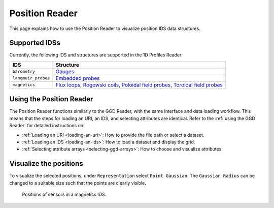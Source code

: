 .. _`using the Position Reader`:

Position Reader
===============

This page explains how to use the Position Reader to visualize position IDS data structures.


Supported IDSs
--------------

Currently, the following IDS and structures are supported in the 1D Profiles Reader:

.. list-table::
   :widths: auto
   :header-rows: 1

   * - IDS
     - Structure
   * - ``barometry``
     - `Gauges <https://imas-data-dictionary.readthedocs.io/en/latest/generated/ids/barometry.html#barometry-gauge-position>`__
   * - ``langmuir_probes``
     - `Embedded probes <https://imas-data-dictionary.readthedocs.io/en/latest/generated/ids/langmuir_probes.html#langmuir_probes-embedded-position>`__
   * - ``magnetics``
     - `Flux loops <https://imas-data-dictionary.readthedocs.io/en/latest/generated/ids/magnetics.html#magnetics-flux_loop-position>`__,
       `Rogowski coils <https://imas-data-dictionary.readthedocs.io/en/latest/generated/ids/magnetics.html#magnetics-rogowski_coil-position>`__,
       `Poloidal field probes <https://imas-data-dictionary.readthedocs.io/en/latest/generated/ids/magnetics.html#magnetics-b_field_pol_probe-position>`__,
       `Toroidal field probes <https://imas-data-dictionary.readthedocs.io/en/latest/generated/ids/magnetics.html#magnetics-b_field_phi_probe-position>`__

Using the Position Reader
-------------------------

The Position Reader functions similarly to the GGD Reader, with the same interface and data loading workflow. 
This means that the steps for loading an URI, an IDS, and selecting attributes are identical. 
Refer to the :ref:`using the GGD Reader` for detailed instructions on:

- :ref:`Loading an URI <loading-an-uri>`: How to provide the file path or select a dataset.
- :ref:`Loading an IDS <loading-an-ids>`: How to load a dataset and display the grid.
- :ref:`Selecting attribute arrays <selecting-ggd-arrays>`: How to choose and visualize attributes.


Visualize the positions
-----------------------

To visualize the selected positions, under ``Representation`` select ``Point Gaussian``. 
The ``Gaussian Radius`` can be changed to a suitable size such that the points are 
clearly visible.

.. figure:: images/magnetics_positions.png

   Positions of sensors in a magnetics IDS.
